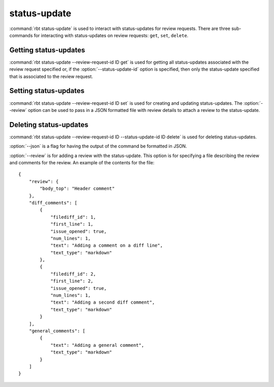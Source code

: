 .. rbt-command:: rbtools.commands.status_update.StatusUpdate

=============
status-update
=============

:command:`rbt status-update` is used to interact with status-updates for review
requests. There are three sub-commands for interacting with status-updates on
review requests: ``get``, ``set``, ``delete``.

.. rbt-command-usage::

Getting status-updates
======================

:command:`rbt status-update --review-request-id ID get` is used for getting all
status-updates associated with the review request specified or, if the
:option:`--status-update-id` option is specified, then only the status-update
specified that is associated to the review request.

Setting status-updates
======================

:command:`rbt status-update --review-request-id ID set` is used for creating
and updating status-updates. The :option:`--review` option can be used to pass
in a JSON formatted file with review details to attach a review to the
status-update.

Deleting status-updates
=======================

:command:`rbt status-update --review-request-id ID --status-update-id ID delete`
is used for deleting status-updates.

.. rbt-command-options::

:option:`--json` is a flag for having the output of the command be formatted in
JSON.

:option:`--review` is for adding a review with the status-update. This option
is for specifying a file describing the review and comments for the review.
An example of the contents for the file::

    {
        "review": {
            "body_top": "Header comment"
        },
        "diff_comments": [
            {
                "filediff_id": 1,
                "first_line": 1,
                "issue_opened": true,
                "num_lines": 1,
                "text": "Adding a comment on a diff line",
                "text_type": "markdown"
            },
            {
                "filediff_id": 2,
                "first_line": 2,
                "issue_opened": true,
                "num_lines": 1,
                "text": "Adding a second diff comment",
                "text_type": "markdown"
            }
        ],
        "general_comments": [
            {
                "text": "Adding a general comment",
                "text_type": "markdown"
            }
        ]
    }

